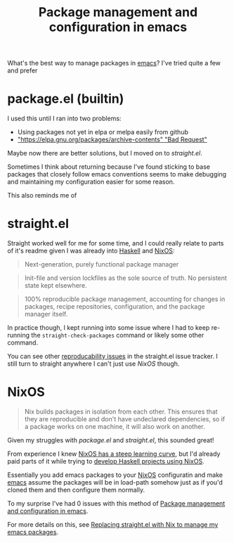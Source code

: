 :PROPERTIES:
:ID:       8924b05d-a97d-4507-93ec-0cb3a1d3af5e
:END:
#+title: Package management and configuration in emacs

What's the best way to manage packages in [[id:5861e294-d990-4163-b470-8af821ff986b][emacs]]? I've tried quite a few and prefer 

* package.el (builtin)

I used this until I ran into two problems:

- Using packages not yet in elpa or melpa easily from github
- [[https://debbugs.gnu.org/cgi/bugreport.cgi?bug=34341#19]["https://elpa.gnu.org/packages/archive-contents" "Bad Request"]]

Maybe now there are better solutions, but I moved on to [[*straight.el][straight.el]].

Sometimes I think about returning because I've found sticking to base packages that closely follow emacs conventions seems to make debugging and maintaining my configuration easier for some reason.

This also reminds me of 

* straight.el

Straight worked well for me for some time, and I could really relate to parts of it's readme given I was already into [[id:25626fcc-e67b-4b44-be44-92d28f244bef][Haskell]] and [[id:4d24c424-8b8b-4f35-97eb-ed8eee51f8ec][NixOS]]:

#+begin_quote
Next-generation, purely functional package manager
#+end_quote

#+begin_quote
Init-file and version lockfiles as the sole source of truth. No persistent state kept elsewhere.
#+end_quote

#+begin_quote
100% reproducible package management, accounting for changes in packages, recipe repositories, configuration, and the package manager itself.
#+end_quote

In practice though, I kept running into some issue where I had to keep re-running the =straight-check-packages= command or likely some other command.

You can see other [[https://github.com/raxod502/straight.el/issues?q=is%3Aissue+is%3Aopen+label%3Adependencies][reproducability issues]] in the straight.el issue tracker. I still turn to straight anywhere I can't just use [[*NixOS][NixOS]] though.

* NixOS

#+begin_quote
Nix builds packages in isolation from each other. This ensures that they are reproducible and don't have undeclared dependencies, so if a package works on one machine, it will also work on another. 
#+end_quote

Given my struggles with [[*package.el (builtin)][package.el]] and [[*straight.el][straight.el]], this sounded great!

From experience I knew [[id:72bee964-b609-4624-9add-b4d22218b7cd][NixOS has a steep learning curve]], but I'd already paid parts of it while trying to [[id:4fd344f2-0b51-4783-a739-2d6df228b38d][develop Haskell projects using NixOS]].

Essentially you add emacs packages to your [[id:4d24c424-8b8b-4f35-97eb-ed8eee51f8ec][NixOS]] configuratin and make [[id:5861e294-d990-4163-b470-8af821ff986b][emacs]] assume the packages will be in load-path somehow just as if you'd cloned them and then configure them normally.

To my surprise I've had 0 issues with this method of [[id:8924b05d-a97d-4507-93ec-0cb3a1d3af5e][Package management and configuration in emacs]].

For more details on this, see [[id:baf8c711-6b4c-49f1-aa66-4da6d56d4ac7][Replacing straight.el with Nix to manage my emacs packages]].
